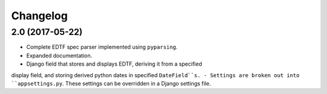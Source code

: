Changelog
=========

2.0 (2017-05-22)
----------------

- Complete EDTF spec parser implemented using ``pyparsing``.
- Expanded documentation.
- Django field that stores and displays EDTF, deriving it from a specified
display field, and storing derived python dates in specified ``DateField``s.
- Settings are broken out into ``appsettings.py``. These settings can be
overridden in a Django settings file.

